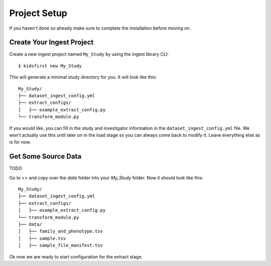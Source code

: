 ==============
Project Setup
==============

If you haven't done so already make sure to complete the installation before moving on.

Create Your Ingest Project
==========================

Create a new ingest project named ``My_Study`` by using the ingest library CLI::

$ kidsfirst new My_Study

This will generate a minimal study directory for you. It will look like this::

    My_Study/
    ├── dataset_ingest_config.yml
    ├── extract_configs/
    │   ├── example_extract_config.py
    └── transform_module.py

If you would like, you can fill in the study and investigator information in the
``dataset_ingest_config.yml`` file. We won't actually use this until later on in the load
stage so you can always come back to modify it. Leave everything else as is for now.

Get Some Source Data
=====================
TODO

Go to <> and copy over the `data` folder into your `My_Study` folder. Now it should look like this::

    My_Study/
    ├── dataset_ingest_config.yml
    ├── extract_configs/
    │   ├── example_extract_config.py
    └── transform_module.py
    ├── data/
    │   ├── family_and_phenotype.tsv
    │   ├── sample.tsv
    │   ├── sample_file_manifest.tsv

Ok now we are ready to start configuration for the extract stage.
